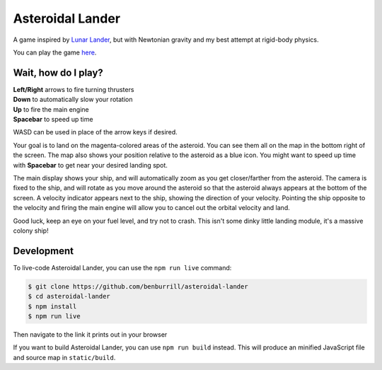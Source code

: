 Asteroidal Lander
=================
A game inspired by `Lunar Lander`_, but with Newtonian gravity and my
best attempt at rigid-body physics.

You can play the game `here <https://benburrill.github.io/asteroidal-lander>`__.

Wait, how do I play?
--------------------
| **Left/Right** arrows to fire turning thrusters
| **Down** to automatically slow your rotation
| **Up** to fire the main engine
| **Spacebar** to speed up time

WASD can be used in place of the arrow keys if desired.

Your goal is to land on the magenta-colored areas of the asteroid.  You
can see them all on the map in the bottom right of the screen.  The map
also shows your position relative to the asteroid as a blue icon.  You
might want to speed up time with **Spacebar** to get near your desired
landing spot.

The main display shows your ship, and will automatically zoom as you get
closer/farther from the asteroid.  The camera is fixed to the ship, and
will rotate as you move around the asteroid so that the asteroid always
appears at the bottom of the screen.  A velocity indicator appears next
to the ship, showing the direction of your velocity.  Pointing the ship
opposite to the velocity and firing the main engine will allow you to
cancel out the orbital velocity and land.

Good luck, keep an eye on your fuel level, and try not to crash.  This
isn't some dinky little landing module, it's a massive colony ship!

Development
-----------
To live-code Asteroidal Lander, you can use the ``npm run live`` command:

.. code:: sh

    $ git clone https://github.com/benburrill/asteroidal-lander
    $ cd asteroidal-lander
    $ npm install
    $ npm run live

Then navigate to the link it prints out in your browser

If you want to build Asteroidal Lander, you can use ``npm run build``
instead.  This will produce an minified JavaScript file and source map
in ``static/build``.

.. .. .. .. .. .. .. .. .. .. .. .. .. .. .. .. .. .. .. .. .. .. .. ..
.. Links
.. _Lunar Lander: https://en.wikipedia.org/wiki/Lunar_Lander_%281979_video_game%29
